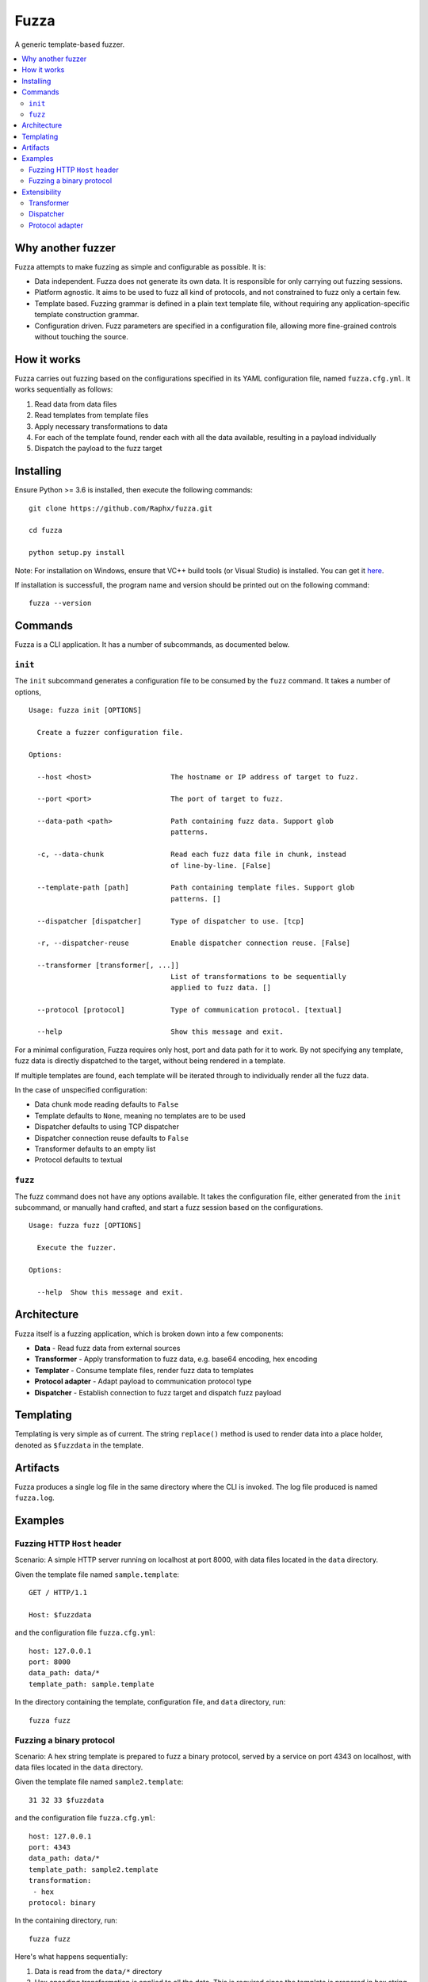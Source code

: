 =====
Fuzza
=====

.. image:: https://img.shields.io/travis/Raphx/fuzza/master.svg?style=flat-square
    :target: https://travis-ci.org/Raphx/fuzza

.. image:: https://img.shields.io/codecov/c/github/Raphx/fuzza/master.svg?style=flat-square
  :target: https://codecov.io/gh/Raphx/fuzza

.. image:: https://img.shields.io/github/license/Raphx/fuzza.svg?style=flat-square
  :target: LICENSE

A generic template-based fuzzer.

.. contents:: :local:

Why another fuzzer
==================

Fuzza attempts to make fuzzing as simple and configurable as possible. It is:

* Data independent. Fuzza does not generate its own data. It is responsible for only carrying out fuzzing sessions.
* Platform agnostic. It aims to be used to fuzz all kind of protocols, and not constrained to fuzz only a certain few.
* Template based. Fuzzing grammar is defined in a plain text template file, without requiring any application-specific template construction grammar.
* Configuration driven. Fuzz parameters are specified in a configuration file, allowing more fine-grained controls without touching the source.

How it works
============

Fuzza carries out fuzzing based on the configurations specified in its YAML configuration file, named ``fuzza.cfg.yml``. It works sequentially as follows:

1. Read data from data files
2. Read templates from template files
3. Apply necessary transformations to data
4. For each of the template found, render each with all the data available, resulting in a payload individually
5. Dispatch the payload to the fuzz target

Installing
==========

Ensure Python >= 3.6 is installed, then execute the following commands::

    git clone https://github.com/Raphx/fuzza.git

    cd fuzza

    python setup.py install

Note: For installation on Windows, ensure that VC++ build tools (or Visual Studio) is installed. You can get it `here <http://landinghub.visualstudio.com/visual-cpp-build-tools>`_.

If installation is successfull, the program name and version should be printed out on the following command::

    fuzza --version

Commands
========

Fuzza is a CLI application. It has a number of subcommands, as documented below.

``init``
--------

The ``init`` subcommand generates a configuration file to be consumed by the ``fuzz`` command. It takes a number of options,

::

    Usage: fuzza init [OPTIONS]

      Create a fuzzer configuration file.

    Options:

      --host <host>                   The hostname or IP address of target to fuzz.

      --port <port>                   The port of target to fuzz.

      --data-path <path>              Path containing fuzz data. Support glob
                                      patterns.

      -c, --data-chunk                Read each fuzz data file in chunk, instead
                                      of line-by-line. [False]

      --template-path [path]          Path containing template files. Support glob
                                      patterns. []

      --dispatcher [dispatcher]       Type of dispatcher to use. [tcp]

      -r, --dispatcher-reuse          Enable dispatcher connection reuse. [False]

      --transformer [transformer[, ...]]
                                      List of transformations to be sequentially
                                      applied to fuzz data. []

      --protocol [protocol]           Type of communication protocol. [textual]

      --help                          Show this message and exit.

For a minimal configuration, Fuzza requires only host, port and data path for it to work. By not specifying any template, fuzz data is directly dispatched to the target, without being rendered in a template.

If multiple templates are found, each template will be iterated through to individually render all the fuzz data.

In the case of unspecified configuration:

* Data chunk mode reading defaults to ``False``
* Template defaults to ``None``, meaning no templates are to be used
* Dispatcher defaults to using TCP dispatcher
* Dispatcher connection reuse defaults to ``False``
* Transformer defaults to an empty list
* Protocol defaults to textual

``fuzz``
--------

The fuzz command does not have any options available. It takes the configuration file, either generated from the ``init`` subcommand, or manually hand crafted, and start a fuzz session based on the configurations.

::

    Usage: fuzza fuzz [OPTIONS]

      Execute the fuzzer.

    Options:

      --help  Show this message and exit.

Architecture
============

Fuzza itself is a fuzzing application, which is broken down into a few components:

* **Data** - Read fuzz data from external sources
* **Transformer** - Apply transformation to fuzz data, e.g. base64 encoding, hex encoding
* **Templater** - Consume template files, render fuzz data to templates
* **Protocol adapter** - Adapt payload to communication protocol type
* **Dispatcher** - Establish connection to fuzz target and dispatch fuzz payload

Templating
==========

Templating is very simple as of current. The string ``replace()`` method is used to render data into a place holder, denoted as ``$fuzzdata`` in the template.

Artifacts
=========

Fuzza produces a single log file in the same directory where the CLI is invoked. The log file produced is named ``fuzza.log``.

Examples
========

Fuzzing HTTP ``Host`` header
----------------------------

Scenario: A simple HTTP server running on localhost at port 8000, with data files located in the ``data`` directory.

Given the template file named ``sample.template``::

    GET / HTTP/1.1

    Host: $fuzzdata

and the configuration file ``fuzza.cfg.yml``::

    host: 127.0.0.1
    port: 8000
    data_path: data/*
    template_path: sample.template

In the directory containing the template, configuration file, and ``data`` directory, run::

    fuzza fuzz

Fuzzing a binary protocol
-------------------------

Scenario: A hex string template is prepared to fuzz a binary protocol, served by a service on port 4343 on localhost, with data files located in the ``data`` directory.

Given the template file named ``sample2.template``::

    31 32 33 $fuzzdata

and the configuration file ``fuzza.cfg.yml``::

    host: 127.0.0.1
    port: 4343
    data_path: data/*
    template_path: sample2.template
    transformation:
     - hex
    protocol: binary

In the containing directory, run::

    fuzza fuzz

Here's what happens sequentially:

1. Data is read from the ``data/*`` directory
2. Hex encoding transformation is applied to all the data. This is required since the template is prepared in hex string format.
3. The transformed data is rendered to the template by replacing the ``$fuzzdata`` place holder, thereby producing the fuzz payload.
4. Since communication protocol type is binary, the protocol adapter kicks in to convert the hex string payload to its binary value representation.
5. The payload is then dispatched.

Extensibility
=============

Fuzza is made to support customization. The components which can be customized are:

* Transformer
* Dispatcher
* Protocol adapter

Customization is as simple as creating a Python module, and implementing a specific function in the module.

Transformer
-----------

Transformer module requires one function implementation:

* ``transform(data: List[str]) -> List[str]`` - Transformation to apply on data. Accepts a list of data. Returns a list of transformed data.

Example, a module named ``my_transformer.py``::

    def transform(data):

      transformed_data = copy.deepcopy(data)

      # some transformation to the data
      # ...

      return transformed_data

Now, specify to use the transformer in the configuration file::

    host: 127.0.0.1
    port: 80
    transformer:
     - my_transformer

Dispatcher
----------

Dispatcher requires three function implementations:

* ``connect(target: Tuple[str, int]]) -> Any`` - Specify how connection should be set up. Argument is a tuple containing hostname and port. Returns a connection object.
* ``dispatch(con: Any, payload: str) -> str`` - Specify how payloads should be dispatched. Accepts a connection object and the payload. Returns the received response from after the dispatching.
* ``close(con: Any) -> None`` - Specify how connection should be terminated. Accepts a connection object.

Example, a module named ``my_dispatcher.py``::

    def connect(target):
        con = create_connection(target)
        return con

    def dispatch(con, payload):
        response = con.send(payload)
        return response

    def close(con):
        con.close()

Specify in configuration file::

    host: 127.0.0.1
    port: 80
    dispatcher: my_dispatcher

Protocol adapter
----------------

The protocol adapter require one function implementation:

* ``adapt(payload: str) -> str`` - Adaptation of payload. Accepts a payload string. Returns an adapted payload string.

Example, a module named ``my_protocol.py``::

    def adapt(payload):
        adapted = convert_to_hex(payload)
        return adapted

Specify in configuration file::

    host: 127.0.0.1
    port: 80
    protocol: my_protocol
